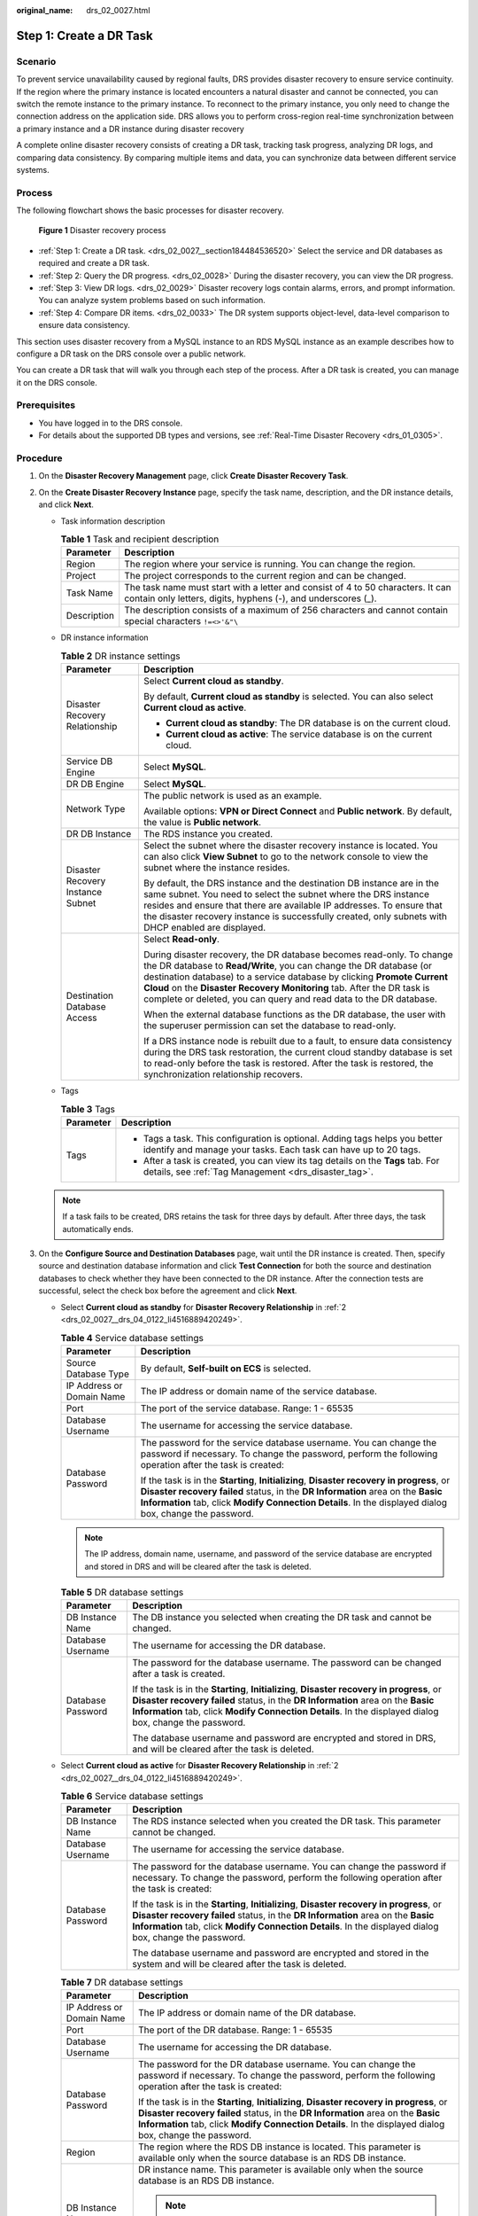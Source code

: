 :original_name: drs_02_0027.html

.. _drs_02_0027:

Step 1: Create a DR Task
========================

Scenario
--------

To prevent service unavailability caused by regional faults, DRS provides disaster recovery to ensure service continuity. If the region where the primary instance is located encounters a natural disaster and cannot be connected, you can switch the remote instance to the primary instance. To reconnect to the primary instance, you only need to change the connection address on the application side. DRS allows you to perform cross-region real-time synchronization between a primary instance and a DR instance during disaster recovery

A complete online disaster recovery consists of creating a DR task, tracking task progress, analyzing DR logs, and comparing data consistency. By comparing multiple items and data, you can synchronize data between different service systems.

Process
-------

The following flowchart shows the basic processes for disaster recovery.


.. figure:: /_static/images/en-us_image_0000001710471004.png
   :alt: **Figure 1** Disaster recovery process

   **Figure 1** Disaster recovery process

-  :ref:`Step 1: Create a DR task. <drs_02_0027__section184484536520>` Select the service and DR databases as required and create a DR task.
-  :ref:`Step 2: Query the DR progress. <drs_02_0028>` During the disaster recovery, you can view the DR progress.
-  :ref:`Step 3: View DR logs. <drs_02_0029>` Disaster recovery logs contain alarms, errors, and prompt information. You can analyze system problems based on such information.
-  :ref:`Step 4: Compare DR items. <drs_02_0033>` The DR system supports object-level, data-level comparison to ensure data consistency.

This section uses disaster recovery from a MySQL instance to an RDS MySQL instance as an example describes how to configure a DR task on the DRS console over a public network.

You can create a DR task that will walk you through each step of the process. After a DR task is created, you can manage it on the DRS console.

Prerequisites
-------------

-  You have logged in to the DRS console.
-  For details about the supported DB types and versions, see :ref:`Real-Time Disaster Recovery <drs_01_0305>`.

.. _drs_02_0027__section184484536520:

Procedure
---------

#. On the **Disaster Recovery Management** page, click **Create Disaster Recovery Task**.

#. .. _drs_02_0027__drs_04_0122_li4516889420249:

   On the **Create Disaster Recovery Instance** page, specify the task name, description, and the DR instance details, and click **Next**.

   -  Task information description

      .. table:: **Table 1** Task and recipient description

         +-------------+--------------------------------------------------------------------------------------------------------------------------------------------------+
         | Parameter   | Description                                                                                                                                      |
         +=============+==================================================================================================================================================+
         | Region      | The region where your service is running. You can change the region.                                                                             |
         +-------------+--------------------------------------------------------------------------------------------------------------------------------------------------+
         | Project     | The project corresponds to the current region and can be changed.                                                                                |
         +-------------+--------------------------------------------------------------------------------------------------------------------------------------------------+
         | Task Name   | The task name must start with a letter and consist of 4 to 50 characters. It can contain only letters, digits, hyphens (-), and underscores (_). |
         +-------------+--------------------------------------------------------------------------------------------------------------------------------------------------+
         | Description | The description consists of a maximum of 256 characters and cannot contain special characters ``!=<>'&"\``                                       |
         +-------------+--------------------------------------------------------------------------------------------------------------------------------------------------+

   -  DR instance information

      .. table:: **Table 2** DR instance settings

         +-----------------------------------+-----------------------------------------------------------------------------------------------------------------------------------------------------------------------------------------------------------------------------------------------------------------------------------------------------------------------------------------------------------------------+
         | Parameter                         | Description                                                                                                                                                                                                                                                                                                                                                           |
         +===================================+=======================================================================================================================================================================================================================================================================================================================================================================+
         | Disaster Recovery Relationship    | Select **Current cloud as standby**.                                                                                                                                                                                                                                                                                                                                  |
         |                                   |                                                                                                                                                                                                                                                                                                                                                                       |
         |                                   | By default, **Current cloud as standby** is selected. You can also select **Current cloud as active**.                                                                                                                                                                                                                                                                |
         |                                   |                                                                                                                                                                                                                                                                                                                                                                       |
         |                                   | -  **Current cloud as standby**: The DR database is on the current cloud.                                                                                                                                                                                                                                                                                             |
         |                                   | -  **Current cloud as active**: The service database is on the current cloud.                                                                                                                                                                                                                                                                                         |
         +-----------------------------------+-----------------------------------------------------------------------------------------------------------------------------------------------------------------------------------------------------------------------------------------------------------------------------------------------------------------------------------------------------------------------+
         | Service DB Engine                 | Select **MySQL**.                                                                                                                                                                                                                                                                                                                                                     |
         +-----------------------------------+-----------------------------------------------------------------------------------------------------------------------------------------------------------------------------------------------------------------------------------------------------------------------------------------------------------------------------------------------------------------------+
         | DR DB Engine                      | Select **MySQL**.                                                                                                                                                                                                                                                                                                                                                     |
         +-----------------------------------+-----------------------------------------------------------------------------------------------------------------------------------------------------------------------------------------------------------------------------------------------------------------------------------------------------------------------------------------------------------------------+
         | Network Type                      | The public network is used as an example.                                                                                                                                                                                                                                                                                                                             |
         |                                   |                                                                                                                                                                                                                                                                                                                                                                       |
         |                                   | Available options: **VPN or Direct Connect** and **Public network**. By default, the value is **Public network**.                                                                                                                                                                                                                                                     |
         +-----------------------------------+-----------------------------------------------------------------------------------------------------------------------------------------------------------------------------------------------------------------------------------------------------------------------------------------------------------------------------------------------------------------------+
         | DR DB Instance                    | The RDS instance you created.                                                                                                                                                                                                                                                                                                                                         |
         +-----------------------------------+-----------------------------------------------------------------------------------------------------------------------------------------------------------------------------------------------------------------------------------------------------------------------------------------------------------------------------------------------------------------------+
         | Disaster Recovery Instance Subnet | Select the subnet where the disaster recovery instance is located. You can also click **View Subnet** to go to the network console to view the subnet where the instance resides.                                                                                                                                                                                     |
         |                                   |                                                                                                                                                                                                                                                                                                                                                                       |
         |                                   | By default, the DRS instance and the destination DB instance are in the same subnet. You need to select the subnet where the DRS instance resides and ensure that there are available IP addresses. To ensure that the disaster recovery instance is successfully created, only subnets with DHCP enabled are displayed.                                              |
         +-----------------------------------+-----------------------------------------------------------------------------------------------------------------------------------------------------------------------------------------------------------------------------------------------------------------------------------------------------------------------------------------------------------------------+
         | Destination Database Access       | Select **Read-only**.                                                                                                                                                                                                                                                                                                                                                 |
         |                                   |                                                                                                                                                                                                                                                                                                                                                                       |
         |                                   | During disaster recovery, the DR database becomes read-only. To change the DR database to **Read/Write**, you can change the DR database (or destination database) to a service database by clicking **Promote Current Cloud** on the **Disaster Recovery Monitoring** tab. After the DR task is complete or deleted, you can query and read data to the DR database. |
         |                                   |                                                                                                                                                                                                                                                                                                                                                                       |
         |                                   | When the external database functions as the DR database, the user with the superuser permission can set the database to read-only.                                                                                                                                                                                                                                    |
         |                                   |                                                                                                                                                                                                                                                                                                                                                                       |
         |                                   | If a DRS instance node is rebuilt due to a fault, to ensure data consistency during the DRS task restoration, the current cloud standby database is set to read-only before the task is restored. After the task is restored, the synchronization relationship recovers.                                                                                              |
         +-----------------------------------+-----------------------------------------------------------------------------------------------------------------------------------------------------------------------------------------------------------------------------------------------------------------------------------------------------------------------------------------------------------------------+

   -  Tags

      .. table:: **Table 3** Tags

         +-----------------------------------+------------------------------------------------------------------------------------------------------------------------------------------------+
         | Parameter                         | Description                                                                                                                                    |
         +===================================+================================================================================================================================================+
         | Tags                              | -  Tags a task. This configuration is optional. Adding tags helps you better identify and manage your tasks. Each task can have up to 20 tags. |
         |                                   | -  After a task is created, you can view its tag details on the **Tags** tab. For details, see :ref:`Tag Management <drs_disaster_tag>`.       |
         +-----------------------------------+------------------------------------------------------------------------------------------------------------------------------------------------+

   .. note::

      If a task fails to be created, DRS retains the task for three days by default. After three days, the task automatically ends.

#. On the **Configure Source and Destination Databases** page, wait until the DR instance is created. Then, specify source and destination database information and click **Test Connection** for both the source and destination databases to check whether they have been connected to the DR instance. After the connection tests are successful, select the check box before the agreement and click **Next**.

   -  Select **Current cloud as standby** for **Disaster Recovery Relationship** in :ref:`2 <drs_02_0027__drs_04_0122_li4516889420249>`.

      .. table:: **Table 4** Service database settings

         +-----------------------------------+------------------------------------------------------------------------------------------------------------------------------------------------------------------------------------------------------------------------------------------------------------------------------------------+
         | Parameter                         | Description                                                                                                                                                                                                                                                                              |
         +===================================+==========================================================================================================================================================================================================================================================================================+
         | Source Database Type              | By default, **Self-built on ECS** is selected.                                                                                                                                                                                                                                           |
         +-----------------------------------+------------------------------------------------------------------------------------------------------------------------------------------------------------------------------------------------------------------------------------------------------------------------------------------+
         | IP Address or Domain Name         | The IP address or domain name of the service database.                                                                                                                                                                                                                                   |
         +-----------------------------------+------------------------------------------------------------------------------------------------------------------------------------------------------------------------------------------------------------------------------------------------------------------------------------------+
         | Port                              | The port of the service database. Range: 1 - 65535                                                                                                                                                                                                                                       |
         +-----------------------------------+------------------------------------------------------------------------------------------------------------------------------------------------------------------------------------------------------------------------------------------------------------------------------------------+
         | Database Username                 | The username for accessing the service database.                                                                                                                                                                                                                                         |
         +-----------------------------------+------------------------------------------------------------------------------------------------------------------------------------------------------------------------------------------------------------------------------------------------------------------------------------------+
         | Database Password                 | The password for the service database username. You can change the password if necessary. To change the password, perform the following operation after the task is created:                                                                                                             |
         |                                   |                                                                                                                                                                                                                                                                                          |
         |                                   | If the task is in the **Starting**, **Initializing**, **Disaster recovery in progress**, or **Disaster recovery failed** status, in the **DR Information** area on the **Basic Information** tab, click **Modify Connection Details**. In the displayed dialog box, change the password. |
         +-----------------------------------+------------------------------------------------------------------------------------------------------------------------------------------------------------------------------------------------------------------------------------------------------------------------------------------+

      .. note::

         The IP address, domain name, username, and password of the service database are encrypted and stored in DRS and will be cleared after the task is deleted.

      .. table:: **Table 5** DR database settings

         +-----------------------------------+------------------------------------------------------------------------------------------------------------------------------------------------------------------------------------------------------------------------------------------------------------------------------------------+
         | Parameter                         | Description                                                                                                                                                                                                                                                                              |
         +===================================+==========================================================================================================================================================================================================================================================================================+
         | DB Instance Name                  | The DB instance you selected when creating the DR task and cannot be changed.                                                                                                                                                                                                            |
         +-----------------------------------+------------------------------------------------------------------------------------------------------------------------------------------------------------------------------------------------------------------------------------------------------------------------------------------+
         | Database Username                 | The username for accessing the DR database.                                                                                                                                                                                                                                              |
         +-----------------------------------+------------------------------------------------------------------------------------------------------------------------------------------------------------------------------------------------------------------------------------------------------------------------------------------+
         | Database Password                 | The password for the database username. The password can be changed after a task is created.                                                                                                                                                                                             |
         |                                   |                                                                                                                                                                                                                                                                                          |
         |                                   | If the task is in the **Starting**, **Initializing**, **Disaster recovery in progress**, or **Disaster recovery failed** status, in the **DR Information** area on the **Basic Information** tab, click **Modify Connection Details**. In the displayed dialog box, change the password. |
         |                                   |                                                                                                                                                                                                                                                                                          |
         |                                   | The database username and password are encrypted and stored in DRS, and will be cleared after the task is deleted.                                                                                                                                                                       |
         +-----------------------------------+------------------------------------------------------------------------------------------------------------------------------------------------------------------------------------------------------------------------------------------------------------------------------------------+

   -  Select **Current cloud as active** for **Disaster Recovery Relationship** in :ref:`2 <drs_02_0027__drs_04_0122_li4516889420249>`.

      .. table:: **Table 6** Service database settings

         +-----------------------------------+------------------------------------------------------------------------------------------------------------------------------------------------------------------------------------------------------------------------------------------------------------------------------------------+
         | Parameter                         | Description                                                                                                                                                                                                                                                                              |
         +===================================+==========================================================================================================================================================================================================================================================================================+
         | DB Instance Name                  | The RDS instance selected when you created the DR task. This parameter cannot be changed.                                                                                                                                                                                                |
         +-----------------------------------+------------------------------------------------------------------------------------------------------------------------------------------------------------------------------------------------------------------------------------------------------------------------------------------+
         | Database Username                 | The username for accessing the service database.                                                                                                                                                                                                                                         |
         +-----------------------------------+------------------------------------------------------------------------------------------------------------------------------------------------------------------------------------------------------------------------------------------------------------------------------------------+
         | Database Password                 | The password for the database username. You can change the password if necessary. To change the password, perform the following operation after the task is created:                                                                                                                     |
         |                                   |                                                                                                                                                                                                                                                                                          |
         |                                   | If the task is in the **Starting**, **Initializing**, **Disaster recovery in progress**, or **Disaster recovery failed** status, in the **DR Information** area on the **Basic Information** tab, click **Modify Connection Details**. In the displayed dialog box, change the password. |
         |                                   |                                                                                                                                                                                                                                                                                          |
         |                                   | The database username and password are encrypted and stored in the system and will be cleared after the task is deleted.                                                                                                                                                                 |
         +-----------------------------------+------------------------------------------------------------------------------------------------------------------------------------------------------------------------------------------------------------------------------------------------------------------------------------------+

      .. table:: **Table 7** DR database settings

         +-----------------------------------+------------------------------------------------------------------------------------------------------------------------------------------------------------------------------------------------------------------------------------------------------------------------------------------+
         | Parameter                         | Description                                                                                                                                                                                                                                                                              |
         +===================================+==========================================================================================================================================================================================================================================================================================+
         | IP Address or Domain Name         | The IP address or domain name of the DR database.                                                                                                                                                                                                                                        |
         +-----------------------------------+------------------------------------------------------------------------------------------------------------------------------------------------------------------------------------------------------------------------------------------------------------------------------------------+
         | Port                              | The port of the DR database. Range: 1 - 65535                                                                                                                                                                                                                                            |
         +-----------------------------------+------------------------------------------------------------------------------------------------------------------------------------------------------------------------------------------------------------------------------------------------------------------------------------------+
         | Database Username                 | The username for accessing the DR database.                                                                                                                                                                                                                                              |
         +-----------------------------------+------------------------------------------------------------------------------------------------------------------------------------------------------------------------------------------------------------------------------------------------------------------------------------------+
         | Database Password                 | The password for the DR database username. You can change the password if necessary. To change the password, perform the following operation after the task is created:                                                                                                                  |
         |                                   |                                                                                                                                                                                                                                                                                          |
         |                                   | If the task is in the **Starting**, **Initializing**, **Disaster recovery in progress**, or **Disaster recovery failed** status, in the **DR Information** area on the **Basic Information** tab, click **Modify Connection Details**. In the displayed dialog box, change the password. |
         +-----------------------------------+------------------------------------------------------------------------------------------------------------------------------------------------------------------------------------------------------------------------------------------------------------------------------------------+
         | Region                            | The region where the RDS DB instance is located. This parameter is available only when the source database is an RDS DB instance.                                                                                                                                                        |
         +-----------------------------------+------------------------------------------------------------------------------------------------------------------------------------------------------------------------------------------------------------------------------------------------------------------------------------------+
         | DB Instance Name                  | DR instance name. This parameter is available only when the source database is an RDS DB instance.                                                                                                                                                                                       |
         |                                   |                                                                                                                                                                                                                                                                                          |
         |                                   | .. note::                                                                                                                                                                                                                                                                                |
         |                                   |                                                                                                                                                                                                                                                                                          |
         |                                   |    When the DB instance is used as the DR database, it is set to read-only. After the task is complete, the DB instance can be readable and writable.                                                                                                                                    |
         +-----------------------------------+------------------------------------------------------------------------------------------------------------------------------------------------------------------------------------------------------------------------------------------------------------------------------------------+
         | Database Username                 | Username for logging in to the DR database.                                                                                                                                                                                                                                              |
         +-----------------------------------+------------------------------------------------------------------------------------------------------------------------------------------------------------------------------------------------------------------------------------------------------------------------------------------+
         | Database Password                 | Password for the database username.                                                                                                                                                                                                                                                      |
         +-----------------------------------+------------------------------------------------------------------------------------------------------------------------------------------------------------------------------------------------------------------------------------------------------------------------------------------+

      .. note::

         The IP address, domain name, username, and password of the DR database are encrypted and stored in DRS and will be cleared after the task is deleted.

#. On the **Configure DR** page, specify flow control and click **Next**.

   .. table:: **Table 8** DR settings

      +-----------------------------------+-----------------------------------------------------------------------------------------------------------------------------------------------------------------------------------------------------------------------------------------------------------------------------------------------------------------------------------------------------------------------+
      | Parameter                         | Description                                                                                                                                                                                                                                                                                                                                                           |
      +===================================+=======================================================================================================================================================================================================================================================================================================================================================================+
      | Flow Control                      | You can choose whether to control the flow.                                                                                                                                                                                                                                                                                                                           |
      |                                   |                                                                                                                                                                                                                                                                                                                                                                       |
      |                                   | -  **Yes**                                                                                                                                                                                                                                                                                                                                                            |
      |                                   |                                                                                                                                                                                                                                                                                                                                                                       |
      |                                   |    You can customize the maximum DR speed.                                                                                                                                                                                                                                                                                                                            |
      |                                   |                                                                                                                                                                                                                                                                                                                                                                       |
      |                                   |    In addition, you can set the time range based on your service requirements. The traffic rate setting usually includes setting of a rate limiting time period and a traffic rate value. Flow can be controlled all day or during specific time ranges. The default value is **All day**. A maximum of three time ranges can be set, and they cannot overlap.        |
      |                                   |                                                                                                                                                                                                                                                                                                                                                                       |
      |                                   |    The flow rate must be set based on the service scenario and cannot exceed 9,999 MB/s.                                                                                                                                                                                                                                                                              |
      |                                   |                                                                                                                                                                                                                                                                                                                                                                       |
      |                                   |    .. _drs_02_0027__drs_04_0122_en-us_topic_0135097933_fig218884774210:                                                                                                                                                                                                                                                                                               |
      |                                   |                                                                                                                                                                                                                                                                                                                                                                       |
      |                                   |    .. figure:: /_static/images/en-us_image_0000001710630288.png                                                                                                                                                                                                                                                                                                       |
      |                                   |       :alt: **Figure 2** Flow control                                                                                                                                                                                                                                                                                                                                 |
      |                                   |                                                                                                                                                                                                                                                                                                                                                                       |
      |                                   |       **Figure 2** Flow control                                                                                                                                                                                                                                                                                                                                       |
      |                                   |                                                                                                                                                                                                                                                                                                                                                                       |
      |                                   | -  **No**                                                                                                                                                                                                                                                                                                                                                             |
      |                                   |                                                                                                                                                                                                                                                                                                                                                                       |
      |                                   |    The DR speed is not limited and the outbound bandwidth of the source database is maximally used, which causes read consumption on the source database accordingly. For example, if the outbound bandwidth of the source database is 100 MB/s and 80% bandwidth is used, the I/O consumption on the source database is 80 MB/s.                                     |
      |                                   |                                                                                                                                                                                                                                                                                                                                                                       |
      |                                   |    .. note::                                                                                                                                                                                                                                                                                                                                                          |
      |                                   |                                                                                                                                                                                                                                                                                                                                                                       |
      |                                   |       -  Flow control mode takes effect during the initial DR phase only.                                                                                                                                                                                                                                                                                             |
      |                                   |       -  You can also change the flow control mode when the task is in the **Configuration** state. On the **Basic Information** tab, In the **DR Information** area, click **Modify** next to **Flow Control**. In the dialog box that is displayed, change the flow control mode. The flow control mode cannot be changed for a task that is in **Starting** state. |
      +-----------------------------------+-----------------------------------------------------------------------------------------------------------------------------------------------------------------------------------------------------------------------------------------------------------------------------------------------------------------------------------------------------------------------+
      | Migrate Definer to User           | -  **Yes**                                                                                                                                                                                                                                                                                                                                                            |
      |                                   |                                                                                                                                                                                                                                                                                                                                                                       |
      |                                   |    The Definers of all source database objects will be migrated to the user. Other users do not have permissions for database objects unless these users are authorized. For details on authorization, see :ref:`How Do I Maintain the Original Service User Permission System After Definer Is Forcibly Converted During MySQL Migration? <drs_16_0003>`             |
      |                                   |                                                                                                                                                                                                                                                                                                                                                                       |
      |                                   | -  **No**                                                                                                                                                                                                                                                                                                                                                             |
      |                                   |                                                                                                                                                                                                                                                                                                                                                                       |
      |                                   |    The Definers of all source database objects will not be changed. You need to migrate all accounts and permissions of the source database in the next step.                                                                                                                                                                                                         |
      +-----------------------------------+-----------------------------------------------------------------------------------------------------------------------------------------------------------------------------------------------------------------------------------------------------------------------------------------------------------------------------------------------------------------------+

#. On the **Check Task** page, check the DR task.

   -  If any check fails, review the failure cause and rectify the fault. After the fault is rectified, click **Check Again**.

   -  If the check is complete and the check success rate is 100%, go to the **Compare Parameter** page.

      .. note::

         You can proceed to the next step only when all checks are successful. If there are any items that require confirmation, view and confirm the details first before proceeding to the next step.

#. On the **Confirm Task** page, specify **Start Time** and DR instance details. Then, click **Submit**.

   .. table:: **Table 9** Task and recipient description

      +-----------------------------------+------------------------------------------------------------------------------------------------------------------------------------------------------+
      | Parameter                         | Description                                                                                                                                          |
      +===================================+======================================================================================================================================================+
      | Start Time                        | Set **Start Time** to **Start upon task creation** or **Start at a specified time** based on site requirements.                                      |
      |                                   |                                                                                                                                                      |
      |                                   | .. note::                                                                                                                                            |
      |                                   |                                                                                                                                                      |
      |                                   |    Starting a DR task may slightly affect the performance of the service and DR databases. You are advised to start a DR task during off-peak hours. |
      +-----------------------------------+------------------------------------------------------------------------------------------------------------------------------------------------------+

#. After the DR task is submitted, view and manage it on the **Disaster Recovery Management** page.

   -  You can view the task status. For more information about task status, see :ref:`Task Statuses <drs_02_0025>`.
   -  You can click |image1| in the upper-right corner to view the latest task status.
   -  By default, DRS retains a task in the **Configuration** state for three days. After three days, DRS automatically deletes background resources, but the task status remains unchanged. When you reconfigure the task, DRS applies for resources for the task again.

.. |image1| image:: /_static/images/en-us_image_0000001710630300.png
